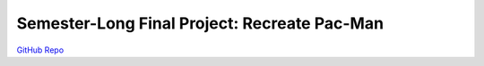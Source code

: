 Semester-Long Final Project: Recreate Pac-Man
=============================================

`GitHub Repo <https://github.com/0x326/miami-university-cse-201-group-project/releases/tag/v1.0>`_

